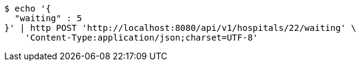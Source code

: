 [source,bash]
----
$ echo '{
  "waiting" : 5
}' | http POST 'http://localhost:8080/api/v1/hospitals/22/waiting' \
    'Content-Type:application/json;charset=UTF-8'
----